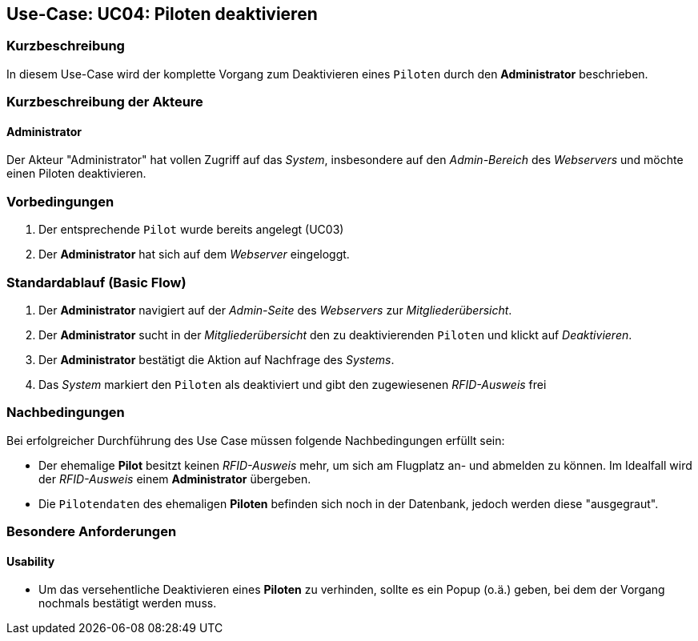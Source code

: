 == Use-Case: UC04: Piloten deaktivieren
===	Kurzbeschreibung
In diesem Use-Case wird der komplette Vorgang zum Deaktivieren eines `Piloten` durch den *Administrator* beschrieben.

===	Kurzbeschreibung der Akteure
==== Administrator
Der Akteur "Administrator" hat vollen Zugriff auf das _System_, insbesondere auf den _Admin-Bereich_ des _Webservers_ und möchte einen Piloten deaktivieren.

=== Vorbedingungen
. Der entsprechende `Pilot` wurde bereits angelegt (UC03)

. Der *Administrator* hat sich auf dem _Webserver_ eingeloggt.

=== Standardablauf (Basic Flow)

. Der *Administrator* navigiert auf der _Admin-Seite_ des _Webservers_ zur _Mitgliederübersicht_.
. Der *Administrator* sucht in der _Mitgliederübersicht_ den zu deaktivierenden `Piloten` und klickt auf _Deaktivieren_.
. Der *Administrator* bestätigt die Aktion auf Nachfrage des _Systems_.
. Das _System_ markiert den `Piloten` als deaktiviert und gibt den zugewiesenen _RFID-Ausweis_ frei

===	Nachbedingungen
Bei erfolgreicher Durchführung des Use Case müssen folgende Nachbedingungen erfüllt sein:

* Der ehemalige *Pilot* besitzt keinen _RFID-Ausweis_ mehr, um sich am Flugplatz an- und abmelden zu können. Im Idealfall wird der _RFID-Ausweis_ einem *Administrator* übergeben.
* Die `Pilotendaten` des ehemaligen *Piloten* befinden sich noch in der Datenbank, jedoch werden diese "ausgegraut".

=== Besondere Anforderungen
==== Usability

* Um das versehentliche Deaktivieren eines *Piloten* zu verhinden, sollte es ein Popup (o.ä.) geben, bei dem der Vorgang nochmals bestätigt werden muss.